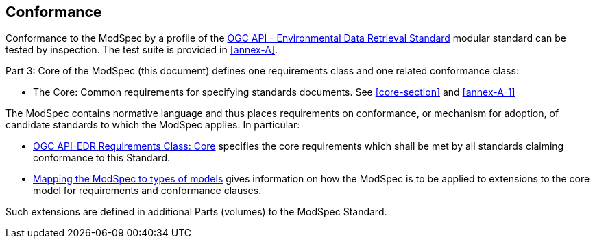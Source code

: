 == Conformance

Conformance to the ModSpec by a profile of the <<ogc-edr,OGC API - Environmental Data Retrieval Standard>> modular standard can be tested by inspection. The test suite is provided in <<annex-A>>.

Part 3: Core of the ModSpec (this document) defines one requirements class and one related conformance class:

* The Core: Common requirements for specifying standards documents. See <<core-section>> and <<annex-A-1>>

The ModSpec contains normative language and thus places requirements on
conformance, or mechanism for adoption, of candidate standards to which the ModSpec
applies. In particular:

* <<core-section,OGC API-EDR Requirements Class: Core>> specifies the core requirements which shall be met by all standards claiming conformance to this Standard.
* <<cls-9,Mapping the ModSpec to types of models>> gives information on how the ModSpec is to be applied to extensions to the core model for requirements and
conformance clauses.

Such extensions are defined in additional Parts (volumes) to the ModSpec Standard.
